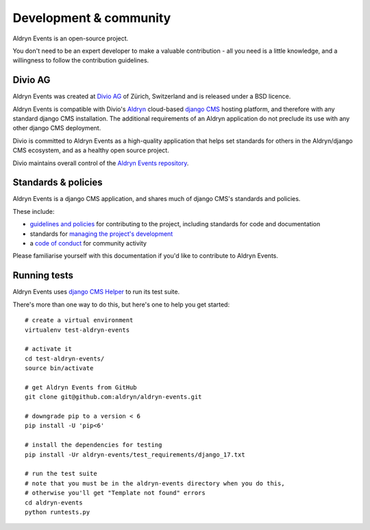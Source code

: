 #######################
Development & community
#######################

Aldryn Events is an open-source project.

You don't need to be an expert developer to make a valuable contribution - all
you need is a little knowledge, and a willingness to follow the contribution
guidelines.

********
Divio AG
********

Aldryn Events was created at `Divio AG <https://divio.ch/>`_ of Zürich,
Switzerland and is released under a BSD licence.

Aldryn Events is compatible with Divio's `Aldryn <http://aldryn.com>`_
cloud-based `django CMS <http://django-cms.org>`_ hosting platform, and
therefore with any standard django CMS installation. The additional
requirements of an Aldryn application do not preclude its use with any other
django CMS deployment.

Divio is committed to Aldryn Events as a high-quality application that helps set standards for
others in the Aldryn/django CMS ecosystem, and as a healthy open source project.

Divio maintains overall control of the `Aldryn Events repository
<https://github.com/aldryn/aldryn-events>`_.

********************
Standards & policies
********************

Aldryn Events is a django CMS application, and shares much of django CMS's
standards and policies.

These include:

* `guidelines and policies
  <http://docs.django-cms.org/en/support-3.0.x/contributing/contributing.html>`_
  for contributing to the project, including standards for code and documentation
* standards for `managing the project's development
  <http://docs.django-cms.org/en/support-3.0.x/contributing/management.html>`_
* a `code of conduct
  <http://docs.django-cms.org/en/support-3.0.x/contributing/code_of_conduct.html>`_
  for community activity

Please familiarise yourself with this documentation if you'd like to contribute
to Aldryn Events.

*************
Running tests
*************

Aldryn Events uses `django CMS Helper <https://github.com/nephila/djangocms-helper>`_ to run its
test suite.

There's more than one way to do this, but here's one to help you get started::

    # create a virtual environment
    virtualenv test-aldryn-events

    # activate it
    cd test-aldryn-events/
    source bin/activate

    # get Aldryn Events from GitHub
    git clone git@github.com:aldryn/aldryn-events.git

    # downgrade pip to a version < 6
    pip install -U 'pip<6'

    # install the dependencies for testing
    pip install -Ur aldryn-events/test_requirements/django_17.txt

    # run the test suite
    # note that you must be in the aldryn-events directory when you do this,
    # otherwise you'll get "Template not found" errors
    cd aldryn-events
    python runtests.py
